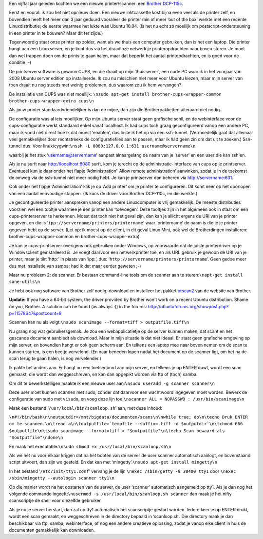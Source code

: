 .. title: Linux print- en scanserver
.. slug: node-160
.. date: 2011-01-06 16:52:29
.. tags: linux
.. link:
.. description: 
.. type: text

Een vijftal jaar geleden kochten we een nieuwe printer/scanner: een
`Brother
DCP-115c <http://www.brother.be/g3.cfm/s_page/57590/s_level/19480/s_product/DCP115CU1>`__.

Eerst
en vooral: ik zou het niet opnieuw doen. Een nieuwe inktcassette kost
bijna even veel als de printer zelf, en bovendien heeft het meer dan 3
jaar geduurd vooraleer de printer min of meer ‘out of the box’ werkte
met een recente Linuxdistributie; de eerste waarmee het lukte was Ubuntu
10.04. (Is het nu echt zó moeilijk om postscript-ondersteuning in een
printer in te bouwen? Maar dit ter zijde.)

Tegenwoordig staat onze
printer op zolder, want als we thuis een computer gebruiken, dan is het
een laptop. Die printer hangt aan een Linuxserver, en je kunt dus via
het draadloze netwerk je printeropdrachten naar boven sturen. Je moet
dan wel trappen doen om de prints te gaan halen, maar dat beperkt het
aantal printopdrachten, en is goed voor de conditie ;-)

De
printserversoftware is gewoon CUPS, en die draait op mijn ‘thuisserver’,
een oude PC waar ik in het voorjaar van 2008 Ubuntu server edition op
installeerde. Ik zou nu misschien niet meer voor Ubuntu kiezen, maar
mijn server van toen draait nu nog steeds met weinig problemen, dus
waarom zou ik hem vervangen?

De installatie van CUPS was niet
moeilijk:
``\nsudo apt-get install brother-cups-wrapper-common brother-cups-wrapper-extra cups\n``

Als
jouw printer standaardvriendelijker is dan de mijne, dan zijn die
Brotherpakketten uiteraard niet nodig.

De configuratie was al iets
moeilijker. Op mijn Ubuntu server staat geen grafische schil, en de
webinterface voor de cups-configuratie werkt standaard enkel vanaf
localhost. Ik had cups toch graag geconfigureerd vanop een andere PC,
maar ik vond niet direct hoe ik dat moest ‘enablen’, dus loste ik het op
via een ssh-tunnel. (Vermoedelijk gaat dat allemaal veel gemakkelijker
door rechtstreeks de configuratiefiles aan te passen, maar ik had geen
zin om dat uit te zoeken.) Ssh-tunnel dus. Voor
linux/cygwin:\ ``\nssh -L 8080:127.0.0.1:631 username@servername\n``

waarbij
je het stuk ‘username@servername’ aanpast alnaargelang de naam van je
‘server’ en een user die kan ssh'en.

Als je nu surft naar
http://localhost:8080 surft, kom je terecht op de
administratie-interface van cups op je printserver. Eventueel kun je
daar onder het flapje ‘Administration’ ‘Allow remote administration’
aanvinken, zodat je in de toekomst de omweg via de ssh-tunnel niet meer
nodig hebt. Je kan je printserver dan beheren via
http://servername:631.

Ook onder het flapje ‘Administration’ klik
je op ‘Add printer’ om je printer te configureren. Dit komt neer op het
doorlopen van een aantal eenvoudige stappen. (Ik koos de driver voor
Brother DCP-110c, en die werkte.)

Je geconfigureerde printer
aanspreken vanop een andere Linuxcomputer is vrij gemakkelijk. De meeste
distributies voorzien wel een tooltje waarmee je een printer kan
‘toevoegen’. Deze tooltjes zijn in het algemeen ook in staat om een
cups-printerserver te herkennen. Moest dat toch niet het geval zijn, dan
kan je allicht ergens de URI van je printer opgeven, en die is
‘\ ``ipp://servername/printers/printername``\ ’ waar ‘printername’ de
naam is die je je printer gegeven hebt op de server. (Let op: ik moest
op de client, in dit geval Linux Mint, ook wel de Brotherdingen
installeren: brother-cups-wrapper-common en brother-cups-wrapper-extra).


Je kan je cups-printserver overigens ook gebruiken onder Windows,
op voorwaarde dat de juiste printerdriver op je Windowsclient
geïnstalleerd is. Je voegt daarvoor een netwerkprinter toe, en als URL
gebruik je gewoon de URI van je printer, maar je tikt ‘http:’ in plaats
van ‘ipp:’, dus: ‘\ ``http://servername/printers/printername``\ ’. Geen
gedoe meer dus met installatie van samba; had ik dat maar eerder geweten
;-)

Maar nu probleem 2: de scanner. Er bestaan command-line tools
om de scanner aan te sturen:\ ``\napt-get install sane-utils\n``

Je
hebt ook nog software van Brother zelf nodig; download en installeer het
pakket
`brscan2 <http://welcome.solutions.brother.com/bsc/public_s/id/linux/en/download_scn.html#brscan2>`__
van de website van Brother.

\ **Update:** If you have a 64-bit
system, the driver provided by Brother won't work on a recent Ubuntu
distribution. Shame on you, Brother. A solution can be found (as always
:)) in the forums:
http://ubuntuforums.org/showpost.php?p=11578647&postcount=8

Scannen
kan nu als
volgt:\ ``\nsudo scanimage --format=tiff > outputfile.tiff\n``

Nu
graag nog wat gebruikersgemak. Je zou een webapplicatietje op de server
kunnen maken, dat scant en het gescande document aanbiedt als download.
Maar in mijn situatie is dat niet ideaal. Er staat geen grafische
omgeving op mijn server, en bovendien hangt er ook geen scherm aan. En
telkens een laptop mee naar boven nemen om de scan te kunnen starten, is
een beetje vervelend. (En naar beneden lopen nadat het document op de
scanner ligt, om het na de scan terug te gaan halen, is nog
vervelender.)

Ik pakte het anders aan. Er hangt nu een toetsenbord
aan mijn server, en telkens je op ENTER duwt, wordt een scan gemaakt,
die wordt dan weggeschreven, en kan dan opgepikt worden via ftp of
(toch) samba.

Om dit te bewerkstelligen maakte ik een nieuwe user
aan:\ ``\nsudo useradd -g scanner scanner\n``

Deze user moet kunnen
scannen met sudo, zonder dat daarvoor een wachtwoord ingegeven moet
worden. Bewerk de configuratie van sudo met ``visudo``, en voeg deze
lijn toe:\ ``\nscanner ALL = NOPASSWD : /usr/bin/scanimage\n``

Maak
een bestand ‘\ ``/usr/local/bin/scanloop.sh``\ ’ aan, met deze
inhoud:

\ ``\n#!/bin/bash\n\noutputdir=/mnt/bigdata/documenten/scans\n\nwhile true; do\n\techo Druk ENTER om te scannen.\n\tread a\n\toutputfile=`tempfile --suffix=.tiff -d $outputdir`\n\tchmod 666 $outputfile\n\tsudo scanimage --format=tiff > "$outputfile"\n\techo Scan bewaard als "$outputfile"\ndone\n``

En
maak het
executable:\ ``\nsudo chmod +x /usr/local/bin/scanloop.sh\n``

Als
we het nu voor elkaar krijgen dat na het booten van de server de user
scanner automatisch aanlogt, en bovenstaand script uitvoert, dan zijn we
gesteld. En dat kan met
‘mingetty’.\ ``\nsudo apt-get install mingetty\n``

In het bestand
‘\ ``/etc/init/tty1.conf``\ ’ vervang je de lijn
``\nexec /sbin/getty -8 38400 tty1``
door
``\nexec /sbin/mingetty --autologin scanner tty1\n``

Op die manier
wordt na het opstarten van de server, de user ‘scanner’ automatisch
aangemeld op tty1. Als je dan nog het volgende commando
ingeeft:\ ``\nusermod -s /usr/local/bin/scanloop.sh scanner``
dan maak
je het nifty scanscriptje de shell voor diezelfde gebruiker.

Als je
nu je server herstart, dan zal op tty1 automatisch het scanscriptje
gestart worden. Iedere keer je op ENTER drukt, wordt een scan gemaakt,
en weggeschreven in de directory bepaald in ‘scanloop.sh’. Die directory
maak je dan beschikbaar via ftp, samba, webinterface, of nog een andere
creatieve oplossing, zodat je vanop elke client in huis de documenten
gemakkelijk kan downloaden.


